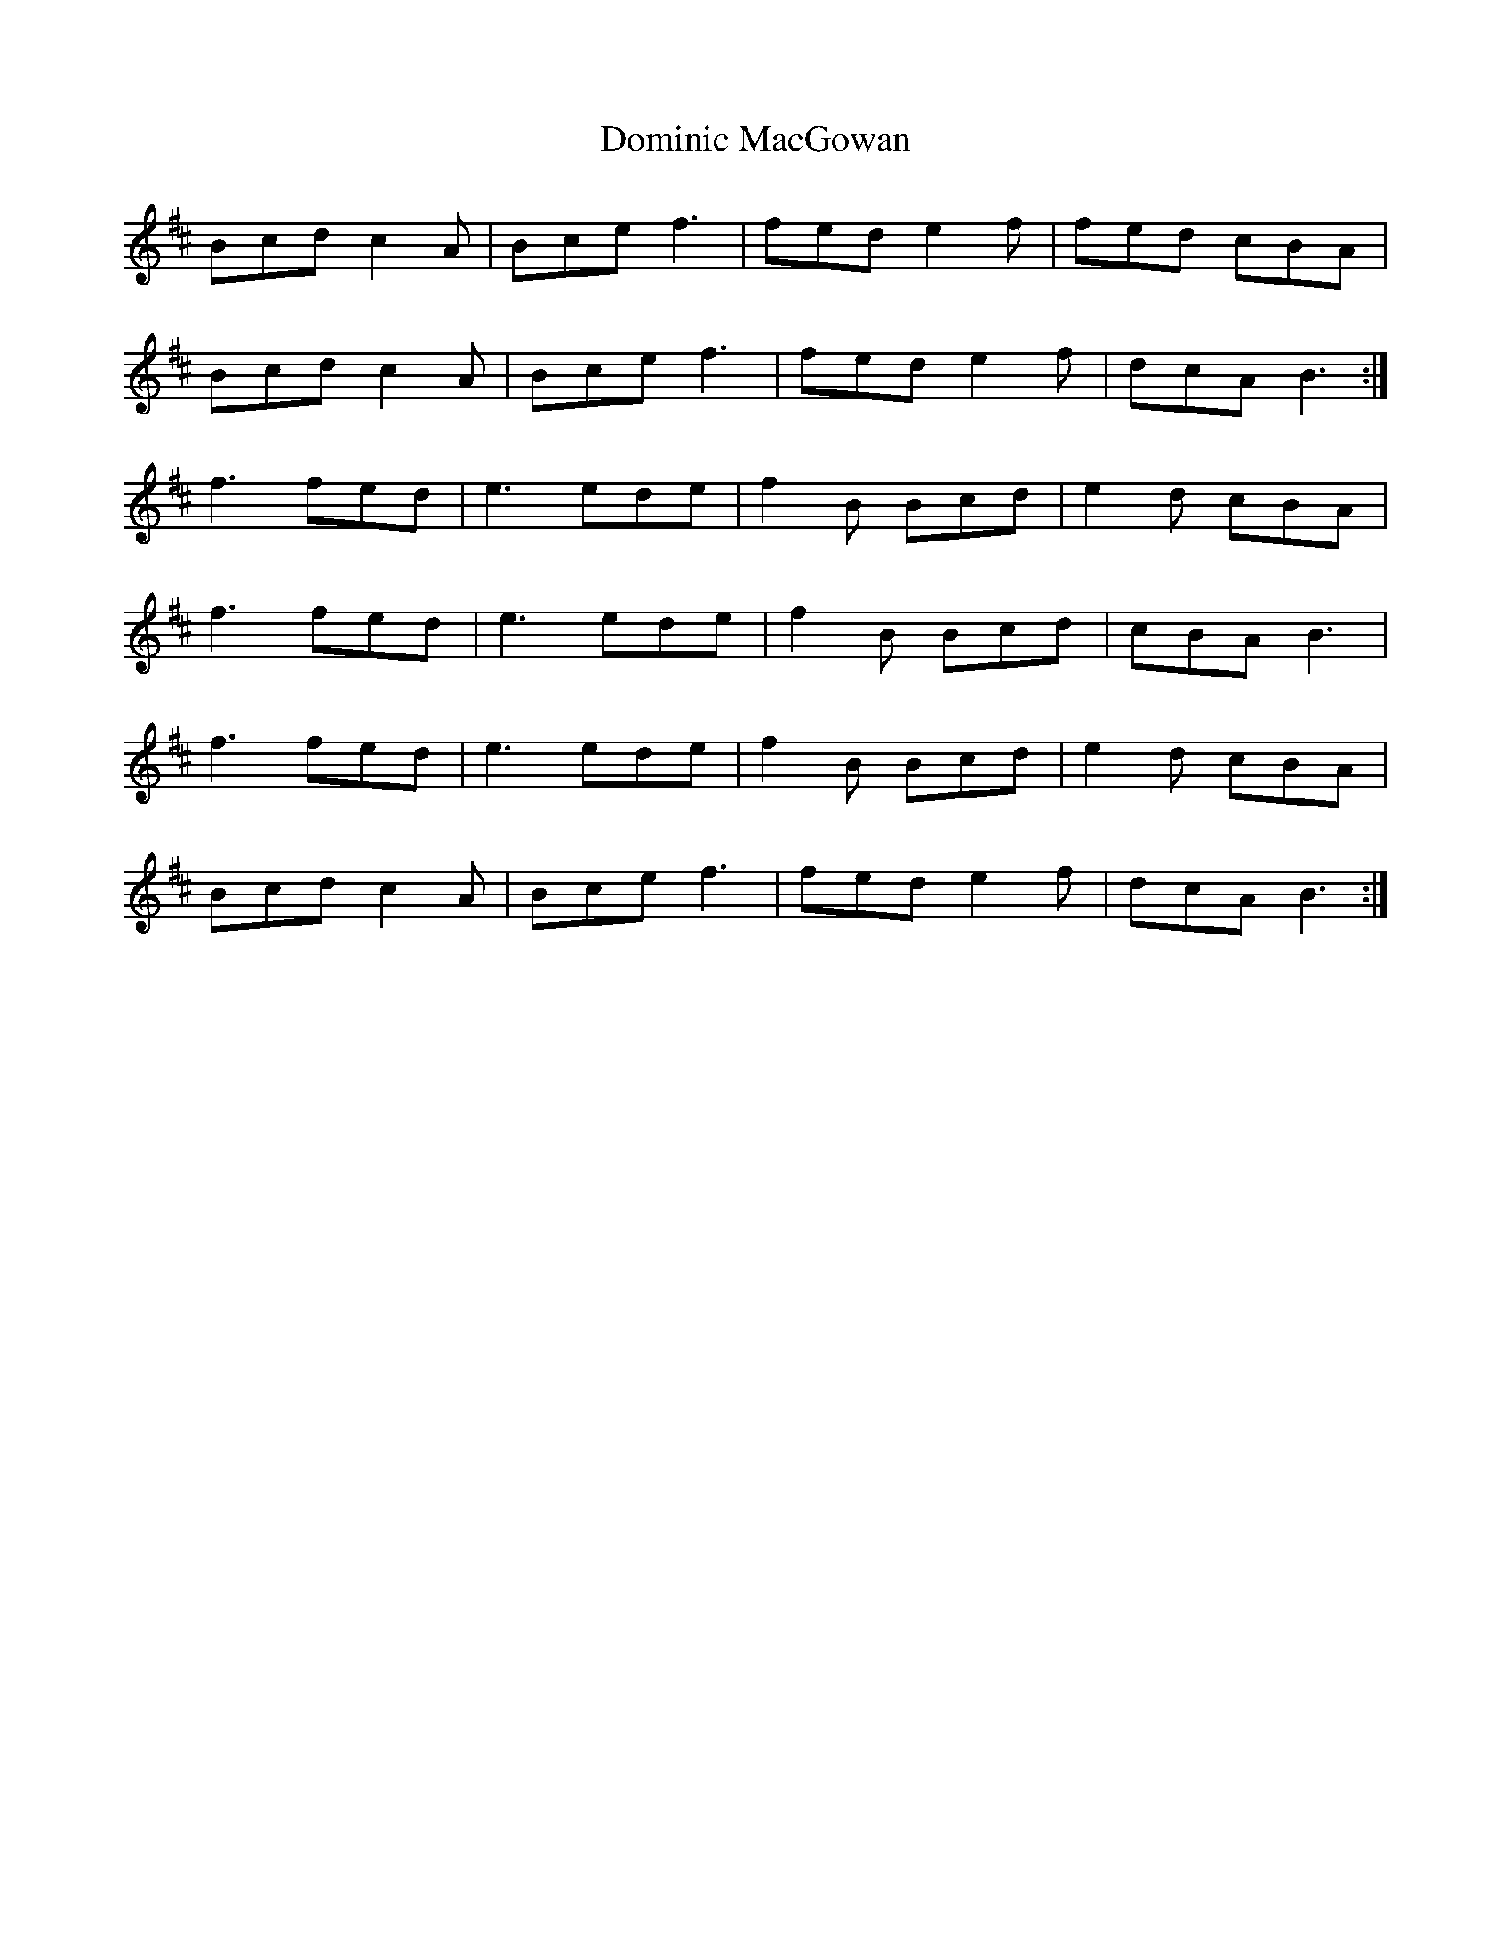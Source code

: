 X: 10325
T: Dominic MacGowan
R: march
M: 
K: Bminor
Bcd c2A|Bce f3|fed e2 f|fed cBA|
Bcd c2A|Bce f3|fed e2 f|dcA B3:|
f3fed|e3ede|f2B Bcd|e2d cBA|
f3fed|e3ede|f2B Bcd|cBA B3|
f3fed|e3ede|f2B Bcd|e2d cBA|
Bcd c2A|Bce f3|fed e2 f|dcA B3:|

